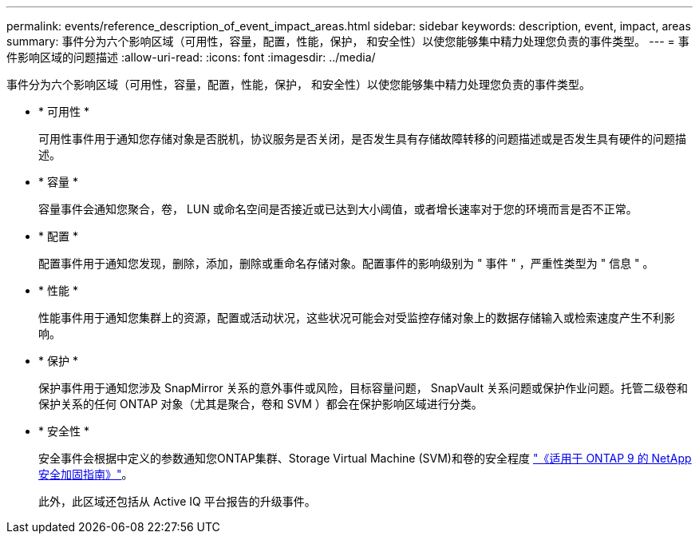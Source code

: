 ---
permalink: events/reference_description_of_event_impact_areas.html 
sidebar: sidebar 
keywords: description, event, impact, areas 
summary: 事件分为六个影响区域（可用性，容量，配置，性能，保护， 和安全性）以使您能够集中精力处理您负责的事件类型。 
---
= 事件影响区域的问题描述
:allow-uri-read: 
:icons: font
:imagesdir: ../media/


[role="lead"]
事件分为六个影响区域（可用性，容量，配置，性能，保护， 和安全性）以使您能够集中精力处理您负责的事件类型。

* * 可用性 *
+
可用性事件用于通知您存储对象是否脱机，协议服务是否关闭，是否发生具有存储故障转移的问题描述或是否发生具有硬件的问题描述。

* * 容量 *
+
容量事件会通知您聚合，卷， LUN 或命名空间是否接近或已达到大小阈值，或者增长速率对于您的环境而言是否不正常。

* * 配置 *
+
配置事件用于通知您发现，删除，添加，删除或重命名存储对象。配置事件的影响级别为 " 事件 " ，严重性类型为 " 信息 " 。

* * 性能 *
+
性能事件用于通知您集群上的资源，配置或活动状况，这些状况可能会对受监控存储对象上的数据存储输入或检索速度产生不利影响。

* * 保护 *
+
保护事件用于通知您涉及 SnapMirror 关系的意外事件或风险，目标容量问题， SnapVault 关系问题或保护作业问题。托管二级卷和保护关系的任何 ONTAP 对象（尤其是聚合，卷和 SVM ）都会在保护影响区域进行分类。

* * 安全性 *
+
安全事件会根据中定义的参数通知您ONTAP集群、Storage Virtual Machine (SVM)和卷的安全程度 https://www.netapp.com/pdf.html?item=/media/10674-tr4569pdf.pdf["《适用于 ONTAP 9 的 NetApp 安全加固指南》"^]。

+
此外，此区域还包括从 Active IQ 平台报告的升级事件。


